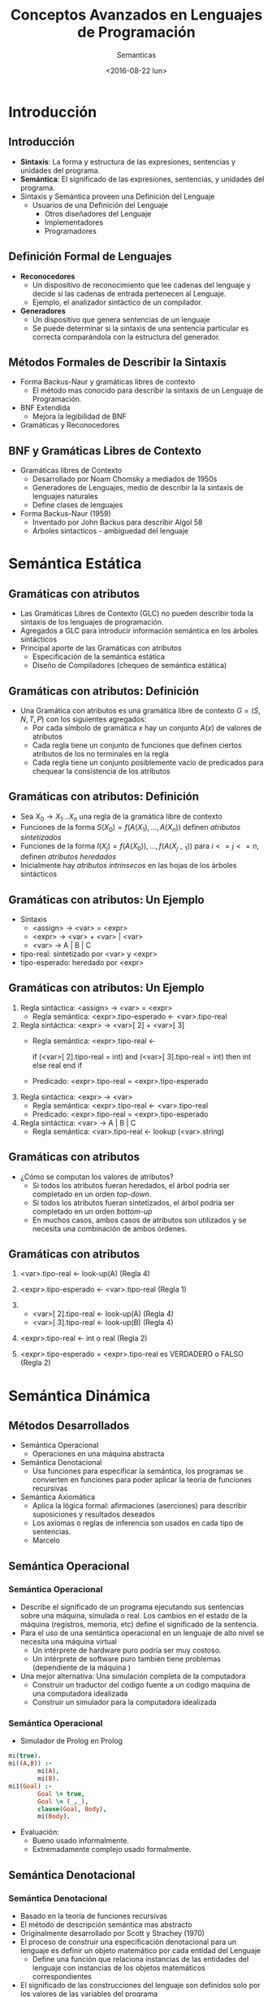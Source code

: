 #+OPTIONS: reveal_center:t reveal_control:t reveal_height:-1
#+OPTIONS: reveal_history:nil reveal_keyboard:t reveal_overview:t
#+OPTIONS: reveal_progress:t reveal_rolling_links:nil
#+OPTIONS: reveal_single_file:nil reveal_slide_number:t num:nil
#+OPTIONS: reveal_title_slide:t reveal_width:-1
#+REVEAL_MARGIN: -1
#+REVEAL_MIN_SCALE: -1
#+REVEAL_MAX_SCALE: -1
#+REVEAL_ROOT: ../reveal.js-master
#+REVEAL_TRANS: cube
#+REVEAL_SPEED: default
#+REVEAL_THEME: solarized
#+REVEAL_EXTRA_CSS:
#+REVEAL_EXTRA_JS:
#+REVEAL_HLEVEL: 2
#+REVEAL_TITLE_SLIDE_TEMPLATE: <h1>%t</h1><h2>%a</h2><h2>%e</h2><h2>%d</h2>
#+REVEAL_TITLE_SLIDE_BACKGROUND:
#+REVEAL_TITLE_SLIDE_BACKGROUND_SIZE:
#+REVEAL_TITLE_SLIDE_BACKGROUND_REPEAT:
#+REVEAL_TITLE_SLIDE_BACKGROUND_TRANSITION:
#+REVEAL_MATHJAX_URL: https://cdn.mathjax.org/mathjax/latest/MathJax.js?config=TeX-AMS-MML_HTMLorMML
#+REVEAL_PREAMBLE:
#+REVEAL_HEAD_PREAMBLE:
#+REVEAL_POSTAMBLE:
#+REVEAL_MULTIPLEX_ID:
#+REVEAL_MULTIPLEX_SECRET:
#+REVEAL_MULTIPLEX_URL:
#+REVEAL_MULTIPLEX_SOCKETIO_URL:
#+REVEAL_SLIDE_HEADER:
#+REVEAL_SLIDE_FOOTER:
#+REVEAL_PLUGINS:
#+REVEAL_DEFAULT_FRAG_STYLE:
#+REVEAL_INIT_SCRIPT:

#+TITLE: Conceptos Avanzados en Lenguajes de Programación
#+DATE:  <2016-08-22 lun>
#+AUTHOR: Semanticas 
#+EMAIL: Claudio Vaucheret / cv@fi.uncoma.edu.ar 

* Introducción

** Introducción

- *Sintaxis*: La forma y estructura de las expresiones, sentencias y
  unidades del programa.
- *Semántica*: El significado de las expresiones, sentencias, y
  unidades del programa.
- Sintaxis y Semántica proveen una Definición del Lenguaje
  + Usuarios de una Definición del Lenguaje
    * Otros diseñadores del Lenguaje
    * Implementadores
    * Programadores

** Definición Formal de Lenguajes
- *Reconocedores*
  + Un dispositivo de reconocimiento que lee cadenas del lenguaje y
    decide si las cadenas de entrada pertenecen al Lenguaje.
  + Ejemplo, el analizador sintáctico de un compilador.
- *Generadores*
  + Un dispositivo que genera sentencias de un lenguaje
  + Se puede determinar si la sintaxis de una sentencia particular es
    correcta comparándola con la estructura del generador.
** Métodos Formales de Describir la Sintaxis
- Forma Backus-Naur y gramáticas libres de contexto
  + El método mas conocido para describir la sintaxis de un Lenguaje
    de Programación.
- BNF Extendida
  + Mejora la legibilidad de BNF
- Gramáticas y Reconocedores

** BNF y Gramáticas Libres de Contexto 
- Gramáticas libres de Contexto
  + Desarrollado por Noam Chomsky a mediados de 1950s
  + Generadores de Lenguajes, medio de  describir la la sintaxis de
    lenguajes naturales
  + Define clases de lenguajes
- Forma Backus-Naur (1959)
  + Inventado por John Backus para describir Algol 58
  + Árboles sintacticos - ambiguedad del lenguaje

* Semántica Estática

** Gramáticas con atributos
- Las Gramáticas Libres de Contexto (GLC) no pueden describir toda la sintaxis de
  los lenguajes de programación.
- Agregados a GLC para introducir información semántica en los árboles sintácticos
- Principal aporte de las Gramáticas con atributos
  + Especificación de la semántica estática
  + Diseño de Compiladores (chequeo de semántica estática)

** Gramáticas con atributos: Definición
- Una Gramática con atributos es una gramática libre de contexto $G =
  (S,N,T,P)$ con los siguientes agregados:
  + Por cada símbolo de gramática $x$ hay un conjunto $A(x)$ de
    valores de atributos
  + Cada regla tiene un conjunto de funciones que definen ciertos
    atributos de los no terminales en la regla
  + Cada regla tiene un conjunto posiblemente vacío de predicados para
    chequear la consistencia de los atributos

** Gramáticas con atributos: Definición

- Sea $X_0 \to X_1 ... X_n$ una regla de la gramática libre de contexto
- Funciones de la forma $S(X_0) = f(A(X_1), ... , A(X_n))$ definen
  /atributos sintetizados/
- Funciones de la forma $I(X_j) = f(A(X_0)), ... , f(A(X_{j-1}))$ para $i
  <= j <= n$, definen /atributos heredados/
- Inicialmente hay /atributos intrínsecos/ en las hojas de los árboles sintácticos

** Gramáticas con atributos: Un Ejemplo
- Sintaxis
  - <assign> \to <var> = <expr>
  - <expr> \to <var> + <var> | <var>
  - <var> \to A | B | C

- tipo-real: sintetizado por <var> y <expr>
- tipo-esperado: heredado por <expr>

[[file:attribgram1.png]]

** Gramáticas con atributos: Un Ejemplo
1) Regla sintáctica: <assign> \to <var> = <expr>
   - Regla semántica: <expr>.tipo-esperado \leftarrow <var>.tipo-real
2) Regla sintáctica: <expr> \to <var>[ 2] + <var>[ 3]
   - Regla semántica: <expr>.tipo-real  \leftarrow

     if (<var>[ 2].tipo-real = int) and (<var>[ 3].tipo-real = int)
     then int else real end if

   - Predicado: <expr>.tipo-real = <expr>.tipo-esperado

3) Regla sintáctica: <expr> \to <var>
   - Regla semántica: <expr>.tipo-real \leftarrow <var>.tipo-real
   - Predicado: <expr>.tipo-real = <expr>.tipo-esperado

4) Regla sintáctica: <var> \to A | B | C
   - Regla semántica:  <var>.tipo-real \leftarrow lookup (<var>.string)

** Gramáticas con atributos
- ¿Cómo se computan los valores de atributos?
  + Si todos los atributos fueran heredados, el árbol podría ser
    completado en un orden /top-down/.
  + Si todos los atributos fueran sintetizados, el árbol podría ser
    completado en un orden /bottom-up/
  + En muchos casos, ambos casos de atributos son utilizados y se
    necesita una combinación de ambos órdenes.

[[file:attribgram2.png]]

** Gramáticas con atributos

1) <var>.tipo-real \leftarrow look-up(A) (Regla 4)
2) <expr>.tipo-esperado \leftarrow <var>.tipo-real (Regla 1)
3) 
   - <var>[ 2].tipo-real \leftarrow look-up(A) (Regla 4)
   - <var>[ 3].tipo-real \leftarrow look-up(B) (Regla 4)
4) <expr>.tipo-real \leftarrow int o real (Regla 2)

5) <expr>.tipo-esperado = <expr>.tipo-real es VERDADERO o FALSO (Regla 2)

[[file:attribgram3.png]]

* Semántica Dinámica

** Métodos Desarrollados
- Semántica Operacional
  - Operaciones en una máquina abstracta
- Semántica Denotacional
  - Usa funciones para especificar la semántica, los programas se
    convierten en funciones para poder aplicar la teoría de funciones recursivas
- Semántica Axiomática
  - Aplica la lógica formal: afirmaciones (aserciones) para describir
    suposiciones y resultados deseados
  - Los axiomas o reglas de inferencia son usados en cada tipo de
    sentencias.
  - Marcelo 

** Semántica Operacional
*** Semántica Operacional
- Describe el significado de un programa ejecutando sus sentencias
  sobre una máquina, simulada o real. Los cambios en el estado de la
  máquina (registros, memoria, etc) define el significado de la sentencia.
- Para el uso de una semántica operacional en un lenguaje de alto
  nivel se necesita una máquina virtual
  - Un intérprete de hardware puro podría ser muy costoso.
  - Un intérprete de software puro también tiene problemas
    (dependiente de la máquina )
- Una mejor alternativa: Una simulación completa de la computadora
  - Construir un traductor del codigo fuente a un codigo maquina de
    una computadora idealizada
  - Construir un simulador para la computadora idealizada

*** Semántica Operacional

- Simulador de Prolog en Prolog

#+BEGIN_SRC prolog
mi(true).
mi((A,B)) :-
        mi(A),
        mi(B).
mi1(Goal) :-
        Goal \= true,
        Goal \= (_,_),
        clause(Goal, Body),
        mi(Body).
#+END_SRC

- Evaluación:
  - Bueno usado informalmente.
  - Extremadamente complejo usado formalmente.

** Semántica Denotacional
*** Semántica Denotacional
- Basado en la teoría de funciones recursivas
- El método de descripción semántica mas abstracto
- Originalmente desarrollado por Scott y Strachey (1970)
- El proceso de construir una especificación denotacional para un
  lenguaje es definir un objeto matemático por cada entidad del Lenguaje
  - Define una función que relaciona instancias de las entidades del
    lenguaje con instancias de los objetos matemáticos correspondientes
- El significado de las construcciones del lenguaje son definidos solo
  por los valores de las variables del programa

*** Semántica Denotacional vs Semántica Operacional
- En la semántica operacional los cambios de estado son definidos por
  algoritmos codificados
- En la semántica denotacional los cambios de estado son definidos por
  funciones matemáticas rigurosas.
- El estado de un programa son los valores de todas las variables
  actuales  $s = { < i_1,v_1 >,< i_2,v_2 >, ... ,< i_n,v_n > }$ 
- Sea  /VARMAP/ una función que, cuando recibe un nombre de variable y
  un estado retorna el valor actual de esa variable $VARMAP(i_j, s) = v_j$

*** Números Decimales
- <dec-num> \to 0 | 1 | 2 | 3 | 4 | 5 | 6 | 7 | 8 | 9 |
- M_{dec} ('0') = 0,  M_{dec} ('1') = 1, ... , M_{dec} ('9') = 9
- M_{dec} ( <dec-num> '0') = 10 * M_{dec} ( <dec-num> )
- M_{dec} ( <dec-num> '1') = 10 * M_{dec} ( <dec-num> ) + 1
- ...
- M_{dec} ( <dec-num> '9') = 10 * M_{dec} ( <dec-num> ) + 9

*** Expresiones
- relaciona expresiones a Z \cup { error }
- suponiendo que las expresiones son números decimales, variables, o
  expresiones binarias teniendo un operador aritmético y dos
  operandos, cada uno de los cuales puede ser una expresión.
- M_e ( < expr >, s) = case < expr > of 
  - < dec-num > \to M_{dec} ( < dec-num > , s)
  - < var > \to if VARMAP(< var >, s) 
  - < binary-expr > \to 
    - if (M_e(< binary-expr > . <left-expr > , s) = undef
      - OR M_e(< binary-expr > . < right-expr > , s) = undef)
    - then error
    - else
      - if (< binary-expr >.< operator > = ‘+’ then
      - M_e(< binary-expr >.< left-expr >, s) + M_e(< binary-expr >.<
        right-expr >, s)
      - else M_e(< binary-expr >.< left-expr >, s) * M_e(< binary-expr
        >.< right-expr >, s)
- ...

*** asignación
- M_a ( X := E, s) = 
  - if M_e(E, s) = error
    - then error
    - else s' = { < i_{1}',v_{1}' >, < i_{2}',v_{2}' >, ... , < i_{n}',v_{n}' >},
      - where for j = 1, 2, ... n,
        - v_{j}' = varmap(i_j, s) if i_j <> x
          -  = M_e(E, s) if i_j = x

*** Ciclo 'while'
- M_l(while B do L, s) =
  - if M_b(B, s) = undef
    - then error
    - else if M_b(B, s) = false
      - then s
      - else if M_{sl}(L, s) = error
        - then error
        - else M_l(while B do L, M_{sl}(L, s))

*** Ciclo
- El significado del ciclo es el valor de las variables del programa
  después de que las sentencias del ciclo han sido ejecutadas el
  número prescrito de veces, asumiendo que no ha habido errores
- En esencia el ciclo ha sido convertido de iterativo a recursivo,
  donde el control recursivo es definido por otra función recursiva de estados
- La recursión comparada con la iteración es mas facil de describir
  con rigor matemático

*** Evaluación 
- Puede ser usado para probar la corrección de programas
- Provee un modo riguroso de pensar los programas
- Puede ser una ayuda al diseño de lenguajes
- Ha sido usado en sistemas de generación de compiladores
- A causa de su complejidad es de poco uso para los usuarios del lenguaje



** Semántica Axiomática

*** Semántica Axiomática
- Basado en Lógica Formal (cálculo de predicados)
- Propósito original: Verificación formal de programas
- Axiomas o reglas de inferencia son definidas para cada tipo de
  sentencia del lenguaje (para permitir transformaciones de
  expresiones a otras expresiones)
- Las expresiones son llamadas /aserciones/ (afirmaciones)

*** Semántica Axiomática
- Una aserción antes de una sentencia (una /precondición/ establece
  las relaciones y restricciones entre variables que son verdaderas en
  ese punto de la ejecución
- Una aserción que sigue a una sentencia es una /postcondición/
- Una /precondición mas débil/ es la menos restrictiva precondición
  que garantiza la postcondición

*** Semántica Axiomática 
- La Forma es {P} sentencia {Q}
- Un ejemplo
  - a = b + 1 {a > 1}
  - una posible precondición: {b > 10)
  - /precondición mas débil/: {b > 0}

*** Proceso de prueba de programa
- La postcondición para el programa entero es el resultado deseado
  - Se trabaja hacia atrás a través del programa hasta la primer
    sentencia. Si la precondición sobre la primer sentencias está
    inferida por la especificación de entrada del programa, entonces
    el programa es correcto.

*** Axiomas
- Un axioma para la asignación
  - ( x = E ): \( \{Q_{x \to E}\} \ x = E \ \{Q\} \)
- La regla de la Consecuencia

 \[ \frac{ \{P\} \ S \ \{Q\}, P' \Rightarrow P, Q \Rightarrow
  Q'}{\{P'\} \ S \ \{Q'\}} \]

*** Axiomas
#+ATTR_REVEAL: :frag (roll-in)
- \( x = 2 * y - 3 \{x > 25 \}  \) 
- \( 2 * y - 3 > 25  \)
- \( y > 14  \)
- \( x = x + y - 3 \{x > 10 \}  \)
- \( x + y - 3 > 10  \)
- \( y > 13 - x  \)

*** Axiomas
 \[ \frac{ \{x > 3\} \ x = x - 3 \ \{x > 0\}, (x > 5) \Rightarrow (x >
  3), (x > 0) \Rightarrow (X > 0)}{\{x > 5\} \ x = x - 3 \ \{x > 0\}} \]

*** Axiomas
- Una regla de inferencia para secuencias
  - \( \{P1\} S1 \{P2\} \)
  - \( \{P2\} S2 \{P3\} \)

\[ \frac{ \{P1\} \ S1 \ \{P2\}, \{P2\} \ S2 \ \{P3\}}{\{P1\} \ S1;S2 \ \{P3\}} \]

*** Axiomas
- \( y = 3 * x + 1  \);

- \( x =  y + 3 \);

- \(\{ x < 10 \}  \)

La precondición para la segunda asignación es \( y < 7 \) la cual es
usada como postcondición para la primer sentencia. La precondición
para la primera asignación puede ser computada 

- \( 3 * x + 1 < 7  \)

- \( x < 2 \)

*** Axiomas
- regla de inferencia para sentencias de selección  /if/

 {P} *if* B *then* S1 *else* S2 {Q}

\[ \frac{ \{B \ and \ P \} \ S1 \ \{Q\}, \{(not B) \ and \ P\} \ S2 \ 
\{Q\}}{\{P\} \ if \ B \ then \ S1 \ else \ S2 \ \{Q\}}\]

*** Ejemplo
- *if* \( x > 0 \) *then* \( y = y - 1 \) *else* \(  y =  y + 1  \)
#+ATTR_REVEAL: :frag (roll-in)
- con la postcondición \( \{ y > 0 \} \)
- el axioma de asignación para la clausula *then*: \( y = y - 1  \{ y
  > 0 \} \)  produce \( \{ y - 1 > 0 \} \) o \( \{ y > 1 \} \)
- el axioma de asignación para la clausula *else*: \( y = y + 1  \{ y
  > 0 \} \)  produce \( \{ y + 1 > 0 \} \) o \( \{ y > -1 \} \)
- Como \( \{ y > 1 \} \Rightarrow \{ y > -1 \}\) la regla de
  consecuencia nos permite usar \( \{ y > 1 \} \) como precondición
  del total de la sentencia

*** Axiomas
- Una regla de inferencia para un ciclo /while/

 {P} *while* B *do* S *end* {Q}

\[ \frac{ (I \ and \ B ) S \{I\} }{\{I\} \ while \ B \ do \ S \{I \
and (not B)\}} \]

 donde /I/ es el /invariante/ (la hipótesis inductiva)

*** Axiomas
- Características del /invariante/: /I/ debe satisfacer las siguientes
  condiciones:
  - \( P \Rightarrow I \) el invariante debe ser inicialmente verdadero
  - \( \{I\} \ B \ \{I\}  \) la evaluación de la parte booleana no
    debe cambiar la validez de /I/
  - \( \{I \ and \ B \} \ S \ \{I\}  \) /I/ no cambia por la ejecución
    del cuerpo del ciclo  iterativo
  - \( (I \ and \ (not \ B)) \Rightarrow Q \) si /I/ es verdadero y
    /B/ es falso es implicado /Q/
  - El ciclo termina

*** Ejemplo
- *while* \( y <> x \) *do* \( y = y + 1 \) *end* \( \{ y = x \} \) 
#+ATTR_REVEAL: :frag (roll-in)
- Para cero iteraciones la precondición mas débil es \( \{ y = x \} \)
- Para una iteración es: \[ wp( y = y + 1, \{y = x\}) = \{ y + 1 = x \} = \{ y = x - 1 \} \]
- Para dos iteraciones es:\[ wp( y = y + 1, \{y = x - 1\}) = \{ y + 1 = x - 1\} = \{ y = x - 2 \} \]
- Para tres iteraciones es:\[ wp( y = y + 1, \{y = x - 2\}) = \{ y + 1 = x - 2\} = \{ y = x - 3 \} \]
- Es obvio que \(\{y <  x \} \)es suficiente para los casos de uno o mas
  iteraciones. Combinado con \(\{y = x \} \)para el caso base
  obtenemos  \( \{y <= x \}\), que puede ser el invariante del ciclo.

*** Ejemplo
  - \( P \Rightarrow I \) \( \{y <= x \} \Rightarrow \{y <= x \} \) 
  - \( \{I\} \ B \ \{I\}  \)  \( \{y <= x \} \ \{y <> x \}  \ \{y <= x\}  \) 
  - \( \{I \ and \ B \} \ S \ \{I\}  \) \( \{y <= x \ and \ y <> x \}
    \ y = y + 1 \ \{y <= x\}  \) aplicando el axioma de asignación a \( y
    = y + 1 \{ y <= x \} \) tenemos \( \{y + 1 <= x \}\) que es
    equivalente a \( \{y < x \}\) el cual es implicado por \( \{y < x
    \ and \ y <> x\}\).
  - \( (I \ and \ (not \ B)) \Rightarrow Q \) \( \{(y <= x) \ and \ (not
    \ y <> x)\} \Rightarrow \{y = x\} \) sigue \( \{(y <= x) \ and \ (y
    = x)\} \Rightarrow \{y = x\} \) sigue \( \{y = x \} \Rightarrow \{y = x\} \)
  - El ciclo termina


*** Invariante
- El invariante es la versión mas debil de la postcondición del ciclo,
  y es también una precondición.
- Debe ser lo suficientemente debil para satsifacer a priori el
  comienzo del ciclo, pero cuando se combina con la condición de
  salida debe ser los suficientemente fuerte para forzar la verdad de
  la postcondición

*** Evaluación
- Desarrollar axiomas y reglas de inferencia para todas las
  sentencias en un lenguaje es dificultoso
- Es una buena herramienta para la verificación de programas y un
  excelente marco para razonar los programas, pero no es útil para los
  usuarios del lenguaje y desarrolladores de compiladores
